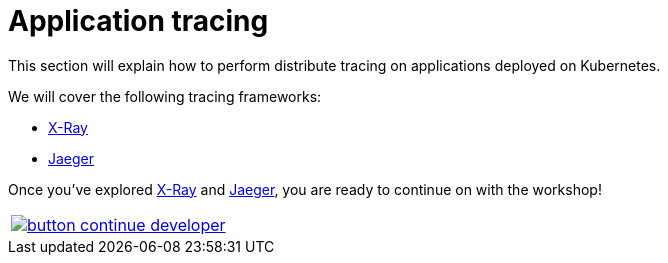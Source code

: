 = Application tracing
:toc:
:icons:
:linkcss:
:imagesdir: ../../resources/images

This section will explain how to perform distribute tracing on applications deployed on Kubernetes.

We will cover the following tracing frameworks:

* link:x-ray[X-Ray]
* link:jaeger[Jaeger]

Once you've explored link:x-ray[X-Ray] and link:jaeger[Jaeger], you are ready to continue on with the workshop!

:frame: none
:grid: none
:valign: top

[align="center", cols="1", grid="none", frame="none"]
|=====
|image:button-continue-developer.png[link=../../03-path-application-development/306-app-management-with-helm]
|=====
    
